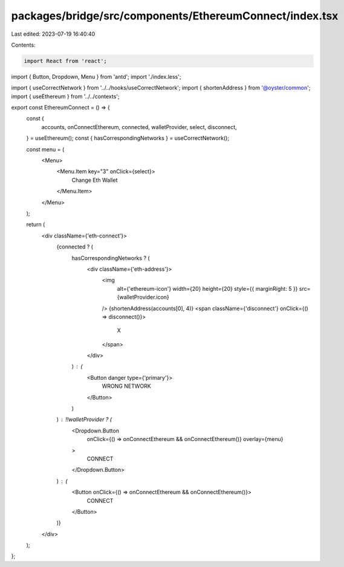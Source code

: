 packages/bridge/src/components/EthereumConnect/index.tsx
========================================================

Last edited: 2023-07-19 16:40:40

Contents:

.. code-block:: tsx

    import React from 'react';
import { Button, Dropdown, Menu } from 'antd';
import './index.less';

import { useCorrectNetwork } from '../../hooks/useCorrectNetwork';
import { shortenAddress } from '@oyster/common';
import { useEthereum } from '../../contexts';

export const EthereumConnect = () => {
  const {
    accounts,
    onConnectEthereum,
    connected,
    walletProvider,
    select,
    disconnect,
  } = useEthereum();
  const { hasCorrespondingNetworks } = useCorrectNetwork();

  const menu = (
    <Menu>
      <Menu.Item key="3" onClick={select}>
        Change Eth Wallet
      </Menu.Item>
    </Menu>
  );

  return (
    <div className={'eth-connect'}>
      {connected ? (
        hasCorrespondingNetworks ? (
          <div className={'eth-address'}>
            <img
              alt={'ethereum-icon'}
              width={20}
              height={20}
              style={{ marginRight: 5 }}
              src={walletProvider.icon}
            />
            {shortenAddress(accounts[0], 4)}
            <span className={'disconnect'} onClick={() => disconnect()}>
              X
            </span>
          </div>
        ) : (
          <Button danger type={'primary'}>
            WRONG NETWORK
          </Button>
        )
      ) : !!walletProvider ? (
        <Dropdown.Button
          onClick={() => onConnectEthereum && onConnectEthereum()}
          overlay={menu}
        >
          CONNECT
        </Dropdown.Button>
      ) : (
        <Button onClick={() => onConnectEthereum && onConnectEthereum()}>
          CONNECT
        </Button>
      )}
    </div>
  );
};


